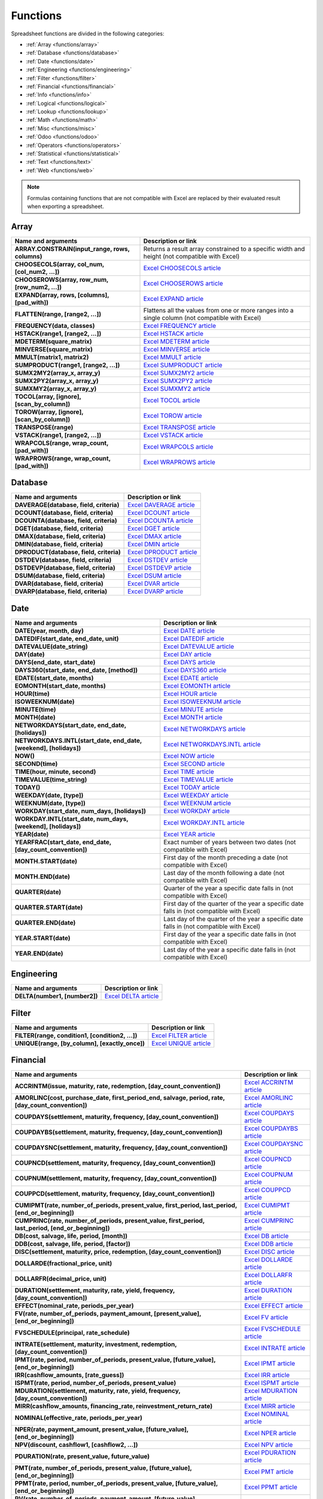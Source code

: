 =========
Functions
=========

Spreadsheet functions are divided in the following categories:

- :ref:`Array <functions/array>`
- :ref:`Database <functions/database>`
- :ref:`Date <functions/date>`
- :ref:`Engineering <functions/engineering>`
- :ref:`Filter <functions/filter>`
- :ref:`Financial <functions/financial>`
- :ref:`Info <functions/info>`
- :ref:`Logical <functions/logical>`
- :ref:`Lookup <functions/lookup>`
- :ref:`Math <functions/math>`
- :ref:`Misc <functions/misc>`
- :ref:`Odoo <functions/odoo>`
- :ref:`Operators <functions/operators>`
- :ref:`Statistical <functions/statistical>`
- :ref:`Text <functions/text>`
- :ref:`Web <functions/web>`

.. note::
   Formulas containing functions that are not compatible with Excel are replaced by their evaluated
   result when exporting a spreadsheet.

.. _functions/array:

Array
=====

.. list-table::
   :header-rows: 1
   :stub-columns: 1

   * - Name and arguments
     - Description or link
   * - ARRAY.CONSTRAIN(input_range, rows, columns)
     - Returns a result array constrained to a specific width and height (not compatible with Excel)
   * - CHOOSECOLS(array, col_num, [col_num2, ...])
     - `Excel CHOOSECOLS article <https://support.microsoft.com/office/choosecols-function-bf117976-2722-4466-9b9a-1c01ed9aebff>`_
   * - CHOOSEROWS(array, row_num, [row_num2, ...])
     - `Excel CHOOSEROWS article <https://support.microsoft.com/office/chooserows-function-51ace882-9bab-4a44-9625-7274ef7507a3>`_
   * - EXPAND(array, rows, [columns], [pad_with])
     - `Excel EXPAND article <https://support.microsoft.com/office/expand-function-7433fba5-4ad1-41da-a904-d5d95808bc38>`_
   * - FLATTEN(range, [range2, ...])
     - Flattens all the values from one or more ranges into a single column (not compatible with Excel)
   * - FREQUENCY(data, classes)
     - `Excel FREQUENCY article <https://support.microsoft.com/office/frequency-function-44e3be2b-eca0-42cd-a3f7-fd9ea898fdb9>`_
   * - HSTACK(range1, [range2, ...])
     - `Excel HSTACK article <https://support.microsoft.com/office/hstack-function-98c4ab76-10fe-4b4f-8d5f-af1c125fe8c2>`_
   * - MDETERM(square_matrix)
     - `Excel MDETERM article <https://support.microsoft.com/office/mdeterm-function-e7bfa857-3834-422b-b871-0ffd03717020>`_
   * - MINVERSE(square_matrix)
     - `Excel MINVERSE article <https://support.microsoft.com/office/minverse-function-11f55086-adde-4c9f-8eb9-59da2d72efc6>`_
   * - MMULT(matrix1, matrix2)
     - `Excel MMULT article <https://support.microsoft.com/office/mmult-function-40593ed7-a3cd-4b6b-b9a3-e4ad3c7245eb>`_
   * - SUMPRODUCT(range1, [range2, ...])
     - `Excel SUMPRODUCT article <https://support.microsoft.com/office/sumproduct-function-16753e75-9f68-4874-94ac-4d2145a2fd2e>`_
   * - SUMX2MY2(array_x, array_y)
     - `Excel SUMX2MY2 article <https://support.microsoft.com/office/sumx2my2-function-9e599cc5-5399-48e9-a5e0-e37812dfa3e9>`_
   * - SUMX2PY2(array_x, array_y)
     - `Excel SUMX2PY2 article <https://support.microsoft.com/office/sumx2py2-function-826b60b4-0aa2-4e5e-81d2-be704d3d786f>`_
   * - SUMXMY2(array_x, array_y)
     - `Excel SUMXMY2 article <https://support.microsoft.com/office/sumxmy2-function-9d144ac1-4d79-43de-b524-e2ecee23b299>`_
   * - TOCOL(array, [ignore], [scan_by_column])
     - `Excel TOCOL article <https://support.microsoft.com/office/tocol-function-22839d9b-0b55-4fc1-b4e6-2761f8f122ed>`_
   * - TOROW(array, [ignore], [scan_by_column])
     - `Excel TOROW article <https://support.microsoft.com/office/torow-function-b90d0964-a7d9-44b7-816b-ffa5c2fe2289>`_
   * - TRANSPOSE(range)
     - `Excel TRANSPOSE article <https://support.microsoft.com/office/transpose-function-ed039415-ed8a-4a81-93e9-4b6dfac76027>`_
   * - VSTACK(range1, [range2, ...])
     - `Excel VSTACK article <https://support.microsoft.com/office/vstack-function-a4b86897-be0f-48fc-adca-fcc10d795a9c>`_
   * - WRAPCOLS(range, wrap_count, [pad_with])
     - `Excel WRAPCOLS article <https://support.microsoft.com/office/wrapcols-function-d038b05a-57b7-4ee0-be94-ded0792511e2>`_
   * - WRAPROWS(range, wrap_count, [pad_with])
     - `Excel WRAPROWS article <https://support.microsoft.com/office/wraprows-function-796825f3-975a-4cee-9c84-1bbddf60ade0>`_

.. _functions/database:

Database
========

.. list-table::
   :header-rows: 1
   :stub-columns: 1

   * - Name and arguments
     - Description or link
   * - DAVERAGE(database, field, criteria)
     - `Excel DAVERAGE article <https://support.microsoft.com/office/daverage-function-a6a2d5ac-4b4b-48cd-a1d8-7b37834e5aee>`_
   * - DCOUNT(database, field, criteria)
     - `Excel DCOUNT article <https://support.microsoft.com/office/dcount-function-c1fc7b93-fb0d-4d8d-97db-8d5f076eaeb1>`_
   * - DCOUNTA(database, field, criteria)
     - `Excel DCOUNTA article <https://support.microsoft.com/office/dcounta-function-00232a6d-5a66-4a01-a25b-c1653fda1244>`_
   * - DGET(database, field, criteria)
     - `Excel DGET article <https://support.microsoft.com/office/dget-function-455568bf-4eef-45f7-90f0-ec250d00892e>`_
   * - DMAX(database, field, criteria)
     - `Excel DMAX article <https://support.microsoft.com/office/dmax-function-f4e8209d-8958-4c3d-a1ee-6351665d41c2>`_
   * - DMIN(database, field, criteria)
     - `Excel DMIN article <https://support.microsoft.com/office/dmin-function-4ae6f1d9-1f26-40f1-a783-6dc3680192a3>`_
   * - DPRODUCT(database, field, criteria)
     - `Excel DPRODUCT article <https://support.microsoft.com/office/dproduct-function-4f96b13e-d49c-47a7-b769-22f6d017cb31>`_
   * - DSTDEV(database, field, criteria)
     - `Excel DSTDEV article <https://support.microsoft.com/office/dstdev-function-026b8c73-616d-4b5e-b072-241871c4ab96>`_
   * - DSTDEVP(database, field, criteria)
     - `Excel DSTDEVP article <https://support.microsoft.com/office/dstdevp-function-04b78995-da03-4813-bbd9-d74fd0f5d94b>`_
   * - DSUM(database, field, criteria)
     - `Excel DSUM article <https://support.microsoft.com/office/dsum-function-53181285-0c4b-4f5a-aaa3-529a322be41b>`_
   * - DVAR(database, field, criteria)
     - `Excel DVAR article <https://support.microsoft.com/office/dvar-function-d6747ca9-99c7-48bb-996e-9d7af00f3ed1>`_
   * - DVARP(database, field, criteria)
     - `Excel DVARP article <https://support.microsoft.com/office/dvarp-function-eb0ba387-9cb7-45c8-81e9-0394912502fc>`_

.. _functions/date:

Date
====

.. list-table::
   :header-rows: 1
   :stub-columns: 1

   * - Name and arguments
     - Description or link
   * - DATE(year, month, day)
     - `Excel DATE article <https://support.microsoft.com/office/date-function-e36c0c8c-4104-49da-ab83-82328b832349>`_
   * - DATEDIF(start_date, end_date, unit)
     - `Excel DATEDIF article <https://support.microsoft.com/office/datedif-function-25dba1a4-2812-480b-84dd-8b32a451b35c>`_
   * - DATEVALUE(date_string)
     - `Excel DATEVALUE article <https://support.microsoft.com/office/datevalue-function-df8b07d4-7761-4a93-bc33-b7471bbff252>`_
   * - DAY(date)
     - `Excel DAY article <https://support.microsoft.com/office/day-function-8a7d1cbb-6c7d-4ba1-8aea-25c134d03101>`_
   * - DAYS(end_date, start_date)
     - `Excel DAYS article <https://support.microsoft.com/office/days-function-57740535-d549-4395-8728-0f07bff0b9df>`_
   * - DAYS360(start_date, end_date, [method])
     - `Excel DAYS360 article <https://support.microsoft.com/office/days360-function-b9a509fd-49ef-407e-94df-0cbda5718c2a>`_
   * - EDATE(start_date, months)
     - `Excel EDATE article <https://support.microsoft.com/office/edate-function-3c920eb2-6e66-44e7-a1f5-753ae47ee4f5>`_
   * - EOMONTH(start_date, months)
     - `Excel EOMONTH article <https://support.microsoft.com/office/eomonth-function-7314ffa1-2bc9-4005-9d66-f49db127d628>`_
   * - HOUR(time)
     - `Excel HOUR article <https://support.microsoft.com/office/hour-function-a3afa879-86cb-4339-b1b5-2dd2d7310ac7>`_
   * - ISOWEEKNUM(date)
     - `Excel ISOWEEKNUM article <https://support.microsoft.com/office/isoweeknum-function-1c2d0afe-d25b-4ab1-8894-8d0520e90e0e>`_
   * - MINUTE(time)
     - `Excel MINUTE article <https://support.microsoft.com/office/minute-function-af728df0-05c4-4b07-9eed-a84801a60589>`_
   * - MONTH(date)
     - `Excel MONTH article <https://support.microsoft.com/office/month-function-579a2881-199b-48b2-ab90-ddba0eba86e8>`_
   * - NETWORKDAYS(start_date, end_date, [holidays])
     - `Excel NETWORKDAYS article <https://support.microsoft.com/office/networkdays-function-48e717bf-a7a3-495f-969e-5005e3eb18e7>`_
   * - NETWORKDAYS.INTL(start_date, end_date, [weekend], [holidays])
     - `Excel NETWORKDAYS.INTL article <https://support.microsoft.com/office/networkdays-intl-function-a9b26239-4f20-46a1-9ab8-4e925bfd5e28>`_
   * - NOW()
     - `Excel NOW article <https://support.microsoft.com/office/now-function-3337fd29-145a-4347-b2e6-20c904739c46>`_
   * - SECOND(time)
     - `Excel SECOND article <https://support.microsoft.com/office/second-function-740d1cfc-553c-4099-b668-80eaa24e8af1>`_
   * - TIME(hour, minute, second)
     - `Excel TIME article <https://support.microsoft.com/office/time-function-9a5aff99-8f7d-4611-845e-747d0b8d5457>`_
   * - TIMEVALUE(time_string)
     - `Excel TIMEVALUE article <https://support.microsoft.com/office/timevalue-function-0b615c12-33d8-4431-bf3d-f3eb6d186645>`_
   * - TODAY()
     - `Excel TODAY article <https://support.microsoft.com/office/today-function-5eb3078d-a82c-4736-8930-2f51a028fdd9>`_
   * - WEEKDAY(date, [type])
     - `Excel WEEKDAY article <https://support.microsoft.com/office/weekday-function-60e44483-2ed1-439f-8bd0-e404c190949a>`_
   * - WEEKNUM(date, [type])
     - `Excel WEEKNUM article <https://support.microsoft.com/office/weeknum-function-e5c43a03-b4ab-426c-b411-b18c13c75340>`_
   * - WORKDAY(start_date, num_days, [holidays])
     - `Excel WORKDAY article <https://support.microsoft.com/office/workday-function-f764a5b7-05fc-4494-9486-60d494efbf33>`_
   * - WORKDAY.INTL(start_date, num_days, [weekend], [holidays])
     - `Excel WORKDAY.INTL article <https://support.microsoft.com/office/workday-intl-function-a378391c-9ba7-4678-8a39-39611a9bf81d>`_
   * - YEAR(date)
     - `Excel YEAR article <https://support.microsoft.com/office/year-function-c64f017a-1354-490d-981f-578e8ec8d3b9>`_
   * - YEARFRAC(start_date, end_date, [day_count_convention])
     - Exact number of years between two dates (not compatible with Excel)
   * - MONTH.START(date)
     - First day of the month preceding a date (not compatible with Excel)
   * - MONTH.END(date)
     - Last day of the month following a date (not compatible with Excel)
   * - QUARTER(date)
     - Quarter of the year a specific date falls in (not compatible with Excel)
   * - QUARTER.START(date)
     - First day of the quarter of the year a specific date falls in (not compatible with Excel)
   * - QUARTER.END(date)
     - Last day of the quarter of the year a specific date falls in (not compatible with Excel)
   * - YEAR.START(date)
     - First day of the year a specific date falls in (not compatible with Excel)
   * - YEAR.END(date)
     - Last day of the year a specific date falls in (not compatible with Excel)

.. _functions/engineering:

Engineering
===========

.. list-table::
   :header-rows: 1
   :stub-columns: 1

   * - Name and arguments
     - Description or link
   * - DELTA(number1, [number2])
     - `Excel DELTA article <https://support.microsoft.com/office/delta-function-2f763672-c959-4e07-ac33-fe03220ba432>`_

.. _functions/filter:

Filter
======

.. list-table::
   :header-rows: 1
   :stub-columns: 1

   * - Name and arguments
     - Description or link
   * - FILTER(range, condition1, [condition2, ...])
     - `Excel FILTER article <https://support.microsoft.com/office/filter-function-f4f7cb66-82eb-4767-8f7c-4877ad80c759>`_
   * - UNIQUE(range, [by_column], [exactly_once])
     - `Excel UNIQUE article <https://support.microsoft.com/office/unique-function-c5ab87fd-30a3-4ce9-9d1a-40204fb85e1e>`_

.. _functions/financial:

Financial
=========

.. list-table::
   :header-rows: 1
   :stub-columns: 1

   * - Name and arguments
     - Description or link
   * - ACCRINTM(issue, maturity, rate, redemption, [day_count_convention])
     - `Excel ACCRINTM article <https://support.microsoft.com/office/accrintm-function-f62f01f9-5754-4cc4-805b-0e70199328a7>`_
   * - AMORLINC(cost, purchase_date, first_period_end, salvage, period, rate, [day_count_convention])
     - `Excel AMORLINC article <https://support.microsoft.com/office/amorlinc-function-7d417b45-f7f5-4dba-a0a5-3451a81079a8>`_
   * - COUPDAYS(settlement, maturity, frequency, [day_count_convention])
     - `Excel COUPDAYS article <https://support.microsoft.com/office/coupdays-function-cc64380b-315b-4e7b-950c-b30b0a76f671>`_
   * - COUPDAYBS(settlement, maturity, frequency, [day_count_convention])
     - `Excel COUPDAYBS article <https://support.microsoft.com/office/coupdaybs-function-eb9a8dfb-2fb2-4c61-8e5d-690b320cf872>`_
   * - COUPDAYSNC(settlement, maturity, frequency, [day_count_convention])
     - `Excel COUPDAYSNC article <https://support.microsoft.com/office/coupdaysnc-function-5ab3f0b2-029f-4a8b-bb65-47d525eea547>`_
   * - COUPNCD(settlement, maturity, frequency, [day_count_convention])
     - `Excel COUPNCD article <https://support.microsoft.com/office/coupncd-function-fd962fef-506b-4d9d-8590-16df5393691f>`_
   * - COUPNUM(settlement, maturity, frequency, [day_count_convention])
     - `Excel COUPNUM article <https://support.microsoft.com/office/coupnum-function-a90af57b-de53-4969-9c99-dd6139db2522>`_
   * - COUPPCD(settlement, maturity, frequency, [day_count_convention])
     - `Excel COUPPCD article <https://support.microsoft.com/office/couppcd-function-2eb50473-6ee9-4052-a206-77a9a385d5b3>`_
   * - CUMIPMT(rate, number_of_periods, present_value, first_period, last_period, [end_or_beginning])
     - `Excel CUMIPMT article <https://support.microsoft.com/office/cumipmt-function-61067bb0-9016-427d-b95b-1a752af0e606>`_
   * - CUMPRINC(rate, number_of_periods, present_value, first_period, last_period, [end_or_beginning])
     - `Excel CUMPRINC article <https://support.microsoft.com/office/cumprinc-function-94a4516d-bd65-41a1-bc16-053a6af4c04d>`_
   * - DB(cost, salvage, life, period, [month])
     - `Excel DB article <https://support.microsoft.com/office/db-function-354e7d28-5f93-4ff1-8a52-eb4ee549d9d7>`_
   * - DDB(cost, salvage, life, period, [factor])
     - `Excel DDB article <https://support.microsoft.com/office/ddb-function-519a7a37-8772-4c96-85c0-ed2c209717a5>`_
   * - DISC(settlement, maturity, price, redemption, [day_count_convention])
     - `Excel DISC article <https://support.microsoft.com/office/disc-function-71fce9f3-3f05-4acf-a5a3-eac6ef4daa53>`_
   * - DOLLARDE(fractional_price, unit)
     - `Excel DOLLARDE article <https://support.microsoft.com/office/dollarde-function-db85aab0-1677-428a-9dfd-a38476693427>`_
   * - DOLLARFR(decimal_price, unit)
     - `Excel DOLLARFR article <https://support.microsoft.com/office/dollarfr-function-0835d163-3023-4a33-9824-3042c5d4f495>`_
   * - DURATION(settlement, maturity, rate, yield, frequency, [day_count_convention])
     - `Excel DURATION article <https://support.microsoft.com/office/duration-function-b254ea57-eadc-4602-a86a-c8e369334038>`_
   * - EFFECT(nominal_rate, periods_per_year)
     - `Excel EFFECT article <https://support.microsoft.com/office/effect-function-910d4e4c-79e2-4009-95e6-507e04f11bc4>`_
   * - FV(rate, number_of_periods, payment_amount, [present_value], [end_or_beginning])
     - `Excel FV article <https://support.microsoft.com/office/fv-function-2eef9f44-a084-4c61-bdd8-4fe4bb1b71b3>`_
   * - FVSCHEDULE(principal, rate_schedule)
     - `Excel FVSCHEDULE article <https://support.microsoft.com/office/fvschedule-function-bec29522-bd87-4082-bab9-a241f3fb251d>`_
   * - INTRATE(settlement, maturity, investment, redemption, [day_count_convention])
     - `Excel INTRATE article <https://support.microsoft.com/office/intrate-function-5cb34dde-a221-4cb6-b3eb-0b9e55e1316f>`_
   * - IPMT(rate, period, number_of_periods, present_value, [future_value], [end_or_beginning])
     - `Excel IPMT article <https://support.microsoft.com/office/ipmt-function-5cce0ad6-8402-4a41-8d29-61a0b054cb6f>`_
   * - IRR(cashflow_amounts, [rate_guess])
     - `Excel IRR article <https://support.microsoft.com/office/irr-function-64925eaa-9988-495b-b290-3ad0c163c1bc>`_
   * - ISPMT(rate, period, number_of_periods, present_value)
     - `Excel ISPMT article <https://support.microsoft.com/office/ispmt-function-fa58adb6-9d39-4ce0-8f43-75399cea56cc>`_
   * - MDURATION(settlement, maturity, rate, yield, frequency, [day_count_convention])
     - `Excel MDURATION article <https://support.microsoft.com/office/mduration-function-b3786a69-4f20-469a-94ad-33e5b90a763c>`_
   * - MIRR(cashflow_amounts, financing_rate, reinvestment_return_rate)
     - `Excel MIRR article <https://support.microsoft.com/office/mirr-function-b020f038-7492-4fb4-93c1-35c345b53524>`_
   * - NOMINAL(effective_rate, periods_per_year)
     - `Excel NOMINAL article <https://support.microsoft.com/office/nominal-function-7f1ae29b-6b92-435e-b950-ad8b190ddd2b>`_
   * - NPER(rate, payment_amount, present_value, [future_value], [end_or_beginning])
     - `Excel NPER article <https://support.microsoft.com/office/nper-function-240535b5-6653-4d2d-bfcf-b6a38151d815>`_
   * - NPV(discount, cashflow1, [cashflow2, ...])
     - `Excel NPV article <https://support.microsoft.com/office/npv-function-8672cb67-2576-4d07-b67b-ac28acf2a568>`_
   * - PDURATION(rate, present_value, future_value)
     - `Excel PDURATION article <https://support.microsoft.com/office/pduration-function-44f33460-5be5-4c90-b857-22308892adaf>`_
   * - PMT(rate, number_of_periods, present_value, [future_value], [end_or_beginning])
     - `Excel PMT article <https://support.microsoft.com/office/pmt-function-0214da64-9a63-4996-bc20-214433fa6441>`_
   * - PPMT(rate, period, number_of_periods, present_value, [future_value], [end_or_beginning])
     - `Excel PPMT article <https://support.microsoft.com/office/ppmt-function-c370d9e3-7749-4ca4-beea-b06c6ac95e1b>`_
   * - PV(rate, number_of_periods, payment_amount, [future_value], [end_or_beginning])
     - `Excel PV article <https://support.microsoft.com/office/pv-function-23879d31-0e02-4321-be01-da16e8168cbd>`_
   * - PRICE(settlement, maturity, rate, yield, redemption, frequency, [day_count_convention])
     - `Excel PRICE article <https://support.microsoft.com/office/price-function-3ea9deac-8dfa-436f-a7c8-17ea02c21b0a>`_
   * - PRICEDISC(settlement, maturity, discount, redemption, [day_count_convention])
     - `Excel PRICEDISC article <https://support.microsoft.com/office/pricedisc-function-d06ad7c1-380e-4be7-9fd9-75e3079acfd3>`_
   * - PRICEMAT(settlement, maturity, issue, rate, yield, [day_count_convention])
     - `Excel PRICEMAT article <https://support.microsoft.com/office/pricemat-function-52c3b4da-bc7e-476a-989f-a95f675cae77>`_
   * - RATE(number_of_periods, payment_per_period, present_value, [future_value], [end_or_beginning], [rate_guess])
     - `Excel RATE article <https://support.microsoft.com/office/rate-function-9f665657-4a7e-4bb7-a030-83fc59e748ce>`_
   * - RECEIVED(settlement, maturity, investment, discount, [day_count_convention])
     - `Excel RECEIVED article <https://support.microsoft.com/office/received-function-7a3f8b93-6611-4f81-8576-828312c9b5e5>`_
   * - RRI(number_of_periods, present_value, future_value)
     - `Excel RRI article <https://support.microsoft.com/office/rri-function-6f5822d8-7ef1-4233-944c-79e8172930f4>`_
   * - SLN(cost, salvage, life)
     - `Excel SLN article <https://support.microsoft.com/office/sln-function-cdb666e5-c1c6-40a7-806a-e695edc2f1c8>`_
   * - SYD(cost, salvage, life, period)
     - `Excel SYD article <https://support.microsoft.com/office/syd-function-069f8106-b60b-4ca2-98e0-2a0f206bdb27>`_
   * - TBILLPRICE(settlement, maturity, discount)
     - `Excel TBILLPRICE article <https://support.microsoft.com/office/tbillprice-function-eacca992-c29d-425a-9eb8-0513fe6035a2>`_
   * - TBILLEQ(settlement, maturity, discount)
     - `Excel TBILLEQ article <https://support.microsoft.com/office/tbilleq-function-2ab72d90-9b4d-4efe-9fc2-0f81f2c19c8c>`_
   * - TBILLYIELD(settlement, maturity, price)
     - `Excel TBILLYIELD article <https://support.microsoft.com/office/tbillyield-function-6d381232-f4b0-4cd5-8e97-45b9c03468ba>`_
   * - VDB(cost, salvage, life, start, end, [factor], [no_switch])
     - `Excel VDB article <https://support.microsoft.com/office/vdb-function-dde4e207-f3fa-488d-91d2-66d55e861d73>`_
   * - XIRR(cashflow_amounts, cashflow_dates, [rate_guess])
     - `Excel XIRR article <https://support.microsoft.com/office/xirr-function-de1242ec-6477-445b-b11b-a303ad9adc9d>`_
   * - XNPV(discount, cashflow_amounts, cashflow_dates)
     - `Excel XNPV article <https://support.microsoft.com/office/xnpv-function-1b42bbf6-370f-4532-a0eb-d67c16b664b7>`_
   * - YIELD(settlement, maturity, rate, price, redemption, frequency, [day_count_convention])
     - `Excel YIELD article <https://support.microsoft.com/office/yield-function-f5f5ca43-c4bd-434f-8bd2-ed3c9727a4fe>`_
   * - YIELDDISC(settlement, maturity, price, redemption, [day_count_convention])
     - `Excel YIELDDISC article <https://support.microsoft.com/office/yielddisc-function-a9dbdbae-7dae-46de-b995-615faffaaed7>`_
   * - YIELDMAT(settlement, maturity, issue, rate, price, [day_count_convention])
     - `Excel YIELDMAT article <https://support.microsoft.com/office/yieldmat-function-ba7d1809-0d33-4bcb-96c7-6c56ec62ef6f>`_

.. _functions/info:

Info
====

.. list-table::
   :header-rows: 1
   :stub-columns: 1

   * - Name and arguments
     - Description or link
   * - ISERR(value)
     - `Excel IS article <https://support.microsoft.com/office/is-functions-0f2d7971-6019-40a0-a171-f2d869135665>`_
   * - ISERROR(value)
     - `Excel IS article <https://support.microsoft.com/office/is-functions-0f2d7971-6019-40a0-a171-f2d869135665>`_
   * - ISLOGICAL(value)
     - `Excel IS article <https://support.microsoft.com/office/is-functions-0f2d7971-6019-40a0-a171-f2d869135665>`_
   * - ISNA(value)
     - `Excel IS article <https://support.microsoft.com/office/is-functions-0f2d7971-6019-40a0-a171-f2d869135665>`_
   * - ISNONTEXT(value)
     - `Excel IS article <https://support.microsoft.com/office/is-functions-0f2d7971-6019-40a0-a171-f2d869135665>`_
   * - ISNUMBER(value)
     - `Excel IS article <https://support.microsoft.com/office/is-functions-0f2d7971-6019-40a0-a171-f2d869135665>`_
   * - ISTEXT(value)
     - `Excel IS article <https://support.microsoft.com/office/is-functions-0f2d7971-6019-40a0-a171-f2d869135665>`_
   * - ISBLANK(value)
     - `Excel IS article <https://support.microsoft.com/office/is-functions-0f2d7971-6019-40a0-a171-f2d869135665>`_
   * - NA()
     - `Excel NA article <https://support.microsoft.com/office/na-function-5469c2d1-a90c-4fb5-9bbc-64bd9bb6b47c>`_

.. _functions/logical:

Logical
=======

.. list-table::
   :header-rows: 1
   :stub-columns: 1

   * - Name and arguments
     - Description or link
   * - AND(logical_expression1, [logical_expression2, ...])
     - `Excel AND article <https://support.microsoft.com/office/and-function-5f19b2e8-e1df-4408-897a-ce285a19e9d9>`_
   * - FALSE()
     - `Excel FALSE article <https://support.microsoft.com/office/false-function-2d58dfa5-9c03-4259-bf8f-f0ae14346904>`_
   * - IF(logical_expression, value_if_true, [value_if_false])
     - `Excel IF article <https://support.microsoft.com/office/if-function-69aed7c9-4e8a-4755-a9bc-aa8bbff73be2>`_
   * - IFERROR(value, [value_if_error])
     - `Excel IFERROR article <https://support.microsoft.com/office/iferror-function-c526fd07-caeb-47b8-8bb6-63f3e417f611>`_
   * - IFNA(value, [value_if_error])
     - `Excel IFNA article <https://support.microsoft.com/office/ifna-function-6626c961-a569-42fc-a49d-79b4951fd461>`_
   * - IFS(condition1, value1, [condition2, ...], [value2, ...])
     - `Excel IFS article <https://support.microsoft.com/office/ifs-function-36329a26-37b2-467c-972b-4a39bd951d45>`_
   * - NOT(logical_expression)
     - `Excel NOT article <https://support.microsoft.com/office/not-function-9cfc6011-a054-40c7-a140-cd4ba2d87d77>`_
   * - OR(logical_expression1, [logical_expression2, ...])
     - `Excel OR article <https://support.microsoft.com/office/or-function-7d17ad14-8700-4281-b308-00b131e22af0>`_
   * - TRUE()
     - `Excel TRUE article <https://support.microsoft.com/office/true-function-7652c6e3-8987-48d0-97cd-ef223246b3fb>`_
   * - XOR(logical_expression1, [logical_expression2, ...])
     - `Excel XOR article <https://support.microsoft.com/office/xor-function-1548d4c2-5e47-4f77-9a92-0533bba14f37>`_

.. _functions/lookup:

Lookup
======

.. list-table::
   :header-rows: 1
   :stub-columns: 1

   * - Name and arguments
     - Description or link
   * - ADDRESS(row, column, [absolute_relative_mode], [use_a1_notation], [sheet])
     - `Excel ADDRESS article <https://support.microsoft.com/office/address-function-d0c26c0d-3991-446b-8de4-ab46431d4f89>`_
   * - COLUMN([cell_reference])
     - `Excel COLUMN article <https://support.microsoft.com/office/column-function-44e8c754-711c-4df3-9da4-47a55042554b>`_
   * - COLUMNS(range)
     - `Excel COLUMNS article <https://support.microsoft.com/office/columns-function-4e8e7b4e-e603-43e8-b177-956088fa48ca>`_
   * - HLOOKUP(search_key, range, index, [is_sorted])
     - `Excel HLOOKUP article <https://support.microsoft.com/office/hlookup-function-a3034eec-b719-4ba3-bb65-e1ad662ed95f>`_
   * - INDEX(reference, row, column)
     - `Excel INDEX article <https://support.microsoft.com/office/index-function-a5dcf0dd-996d-40a4-a822-b56b061328bd>`_
   * - LOOKUP(search_key, search_array, [result_range])
     - `Excel LOOKUP article <https://support.microsoft.com/office/lookup-function-446d94af-663b-451d-8251-369d5e3864cb>`_
   * - MATCH(search_key, range, [search_type])
     - `Excel MATCH article <https://support.microsoft.com/office/match-function-e8dffd45-c762-47d6-bf89-533f4a37673a>`_
   * - ROW([cell_reference])
     - `Excel ROW article <https://support.microsoft.com/office/row-function-3a63b74a-c4d0-4093-b49a-e76eb49a6d8d>`_
   * - ROWS(range)
     - `Excel ROWS article <https://support.microsoft.com/office/rows-function-b592593e-3fc2-47f2-bec1-bda493811597>`_
   * - VLOOKUP(search_key, range, index, [is_sorted])
     - `Excel VLOOKUP article <https://support.microsoft.com/office/vlookup-function-0bbc8083-26fe-4963-8ab8-93a18ad188a1>`_
   * - XLOOKUP(search_key, lookup_range, return_range, [if_not_found], [match_mode], [search_mode])
     - `Excel XLOOKUP article <https://support.microsoft.com/office/xlookup-function-b7fd680e-6d10-43e6-84f9-88eae8bf5929>`_

.. _functions/math:

Math
====

.. list-table::
   :header-rows: 1
   :stub-columns: 1

   * - Name and arguments
     - Description or link
   * - ABS(value)
     - `Excel ABS article <https://support.microsoft.com/office/abs-function-3420200f-5628-4e8c-99da-c99d7c87713c>`_
   * - ACOS(value)
     - `Excel ACOS article <https://support.microsoft.com/office/acos-function-cb73173f-d089-4582-afa1-76e5524b5d5b>`_
   * - ACOSH(value)
     - `Excel ACOSH article <https://support.microsoft.com/office/acosh-function-e3992cc1-103f-4e72-9f04-624b9ef5ebfe>`_
   * - ACOT(value)
     - `Excel ACOT article <https://support.microsoft.com/office/acot-function-dc7e5008-fe6b-402e-bdd6-2eea8383d905>`_
   * - ACOTH(value)
     - `Excel ACOTH article <https://support.microsoft.com/office/acoth-function-cc49480f-f684-4171-9fc5-73e4e852300f>`_
   * - ASIN(value)
     - `Excel ASIN article <https://support.microsoft.com/office/asin-function-81fb95e5-6d6f-48c4-bc45-58f955c6d347>`_
   * - ASINH(value)
     - `Excel ASINH article <https://support.microsoft.com/office/asinh-function-4e00475a-067a-43cf-926a-765b0249717c>`_
   * - ATAN(value)
     - `Excel ATAN article <https://support.microsoft.com/office/atan-function-50746fa8-630a-406b-81d0-4a2aed395543>`_
   * - ATAN2(x, y)
     - `Excel ATAN2 article <https://support.microsoft.com/office/atan2-function-c04592ab-b9e3-4908-b428-c96b3a565033>`_
   * - ATANH(value)
     - `Excel ATANH article <https://support.microsoft.com/office/atanh-function-3cd65768-0de7-4f1d-b312-d01c8c930d90>`_
   * - CEILING(value, [factor])
     - `Excel CEILING article <https://support.microsoft.com/office/ceiling-function-0a5cd7c8-0720-4f0a-bd2c-c943e510899f>`_
   * - CEILING.MATH(number, [significance], [mode])
     - `Excel CEILING.MATH article <https://support.microsoft.com/office/ceiling-math-function-80f95d2f-b499-4eee-9f16-f795a8e306c8>`_
   * - CEILING.PRECISE(number, [significance])
     - `Excel CEILING.PRECISE article <https://support.microsoft.com/office/ceiling-precise-function-f366a774-527a-4c92-ba49-af0a196e66cb>`_
   * - COS(angle)
     - `Excel COS article <https://support.microsoft.com/office/cos-function-0fb808a5-95d6-4553-8148-22aebdce5f05>`_
   * - COSH(value)
     - `Excel COSH article <https://support.microsoft.com/office/cosh-function-e460d426-c471-43e8-9540-a57ff3b70555>`_
   * - COT(angle)
     - `Excel COT article <https://support.microsoft.com/office/cot-function-c446f34d-6fe4-40dc-84f8-cf59e5f5e31a>`_
   * - COTH(value)
     - `Excel COTH article <https://support.microsoft.com/office/coth-function-2e0b4cb6-0ba0-403e-aed4-deaa71b49df5>`_
   * - COUNTBLANK(value1, [value2, ...])
     - `Excel COUNTBLANK article <https://support.microsoft.com/office/countblank-function-6a92d772-675c-4bee-b346-24af6bd3ac22>`_
   * - COUNTIF(range, criterion)
     - `Excel COUNTIF article <https://support.microsoft.com/office/countif-function-e0de10c6-f885-4e71-abb4-1f464816df34>`_
   * - COUNTIFS(criteria_range1, criterion1, [criteria_range2, ...], [criterion2, ...])
     - `Excel COUNTIFS article <https://support.microsoft.com/office/countifs-function-dda3dc6e-f74e-4aee-88bc-aa8c2a866842>`_
   * - COUNTUNIQUE(value1, [value2, ...])
     - Counts number of unique values in a range (not compatible with Excel)
   * - COUNTUNIQUEIFS(range, criteria_range1, criterion1, [criteria_range2, ...], [criterion2, ...])
     - Counts number of unique values in a range, filtered by a set of criteria (not compatible with Excel)
   * - CSC(angle)
     - `Excel CSC article <https://support.microsoft.com/office/csc-function-07379361-219a-4398-8675-07ddc4f135c1>`_
   * - CSCH(value)
     - `Excel CSCH article <https://support.microsoft.com/office/csch-function-f58f2c22-eb75-4dd6-84f4-a503527f8eeb>`_
   * - DECIMAL(value, base)
     - `Excel DECIMAL article <https://support.microsoft.com/office/decimal-function-ee554665-6176-46ef-82de-0a283658da2e>`_
   * - DEGREES(angle)
     - `Excel DEGREES article <https://support.microsoft.com/office/degrees-function-4d6ec4db-e694-4b94-ace0-1cc3f61f9ba1>`_
   * - EXP(value)
     - `Excel EXP article <https://support.microsoft.com/office/exp-function-c578f034-2c45-4c37-bc8c-329660a63abe>`_
   * - FLOOR(value, [factor])
     - `Excel FLOOR article <https://support.microsoft.com/office/floor-function-14bb497c-24f2-4e04-b327-b0b4de5a8886>`_
   * - FLOOR.MATH(number, [significance], [mode])
     - `Excel FLOOR.MATH article <https://support.microsoft.com/office/floor-math-function-c302b599-fbdb-4177-ba19-2c2b1249a2f5>`_
   * - FLOOR.PRECISE(number, [significance])
     - `Excel FLOOR.PRECISE article <https://support.microsoft.com/office/floor-precise-function-f769b468-1452-4617-8dc3-02f842a0702e>`_
   * - INT(value)
     - `Excel INT article <https://support.microsoft.com/office/int-function-a6c4af9e-356d-4369-ab6a-cb1fd9d343ef>`_
   * - ISEVEN(value)
     - `Excel ISEVEN article <https://support.microsoft.com/office/iseven-function-aa15929a-d77b-4fbb-92f4-2f479af55356>`_
   * - ISO.CEILING(number, [significance])
     - `Excel ISO.CEILING article <https://support.microsoft.com/office/iso-ceiling-function-e587bb73-6cc2-4113-b664-ff5b09859a83>`_
   * - ISODD(value)
     - `Excel ISODD article <https://support.microsoft.com/office/isodd-function-1208a56d-4f10-4f44-a5fc-648cafd6c07a>`_
   * - LN(value)
     - `Excel LN article <https://support.microsoft.com/office/ln-function-81fe1ed7-dac9-4acd-ba1d-07a142c6118f>`_
   * - MOD(dividend, divisor)
     - `Excel MOD article <https://support.microsoft.com/office/mod-function-9b6cd169-b6ee-406a-a97b-edf2a9dc24f3>`_
   * - MUNIT(dimension)
     - `Excel MUNIT article <https://support.microsoft.com/office/munit-function-c9fe916a-dc26-4105-997d-ba22799853a3>`_
   * - ODD(value)
     - `Excel ODD article <https://support.microsoft.com/office/odd-function-deae64eb-e08a-4c88-8b40-6d0b42575c98>`_
   * - PI()
     - `Excel PI article <https://support.microsoft.com/office/pi-function-264199d0-a3ba-46b8-975a-c4a04608989b>`_
   * - POWER(base, exponent)
     - `Excel POWER article <https://support.microsoft.com/office/power-function-d3f2908b-56f4-4c3f-895a-07fb519c362a>`_
   * - PRODUCT(factor1, [factor2, ...])
     - `Excel PRODUCT article <https://support.microsoft.com/office/product-function-8e6b5b24-90ee-4650-aeec-80982a0512ce>`_
   * - RAND()
     - `Excel RAND article <https://support.microsoft.com/office/rand-function-4cbfa695-8869-4788-8d90-021ea9f5be73>`_
   * - RANDARRAY([rows], [columns], [min], [max], [whole_number])
     - `Excel RANDARRAY article <https://support.microsoft.com/office/randarray-function-21261e55-3bec-4885-86a6-8b0a47fd4d33>`_
   * - RANDBETWEEN(low, high)
     - `Excel RANDBETWEEN article <https://support.microsoft.com/office/randbetween-function-4cc7f0d1-87dc-4eb7-987f-a469ab381685>`_
   * - ROUND(value, [places])
     - `Excel ROUND article <https://support.microsoft.com/office/round-function-c018c5d8-40fb-4053-90b1-b3e7f61a213c>`_
   * - ROUNDDOWN(value, [places])
     - `Excel ROUNDDOWN article <https://support.microsoft.com/office/rounddown-function-2ec94c73-241f-4b01-8c6f-17e6d7968f53>`_
   * - ROUNDUP(value, [places])
     - `Excel ROUNDUP article <https://support.microsoft.com/office/roundup-function-f8bc9b23-e795-47db-8703-db171d0c42a7>`_
   * - SEC(angle)
     - `Excel SEC article <https://support.microsoft.com/office/sec-function-ff224717-9c87-4170-9b58-d069ced6d5f7>`_
   * - SECH(value)
     - `Excel SECH article <https://support.microsoft.com/office/sech-function-e05a789f-5ff7-4d7f-984a-5edb9b09556f>`_
   * - SIN(angle)
     - `Excel SIN article <https://support.microsoft.com/office/sin-function-cf0e3432-8b9e-483c-bc55-a76651c95602>`_
   * - SINH(value)
     - `Excel SINH article <https://support.microsoft.com/office/sinh-function-1e4e8b9f-2b65-43fc-ab8a-0a37f4081fa7>`_
   * - SQRT(value)
     - `Excel SQRT article <https://support.microsoft.com/office/sqrt-function-654975c2-05c4-4831-9a24-2c65e4040fdf>`_
   * - SUM(value1, [value2, ...])
     - `Excel SUM article <https://support.microsoft.com/office/sum-function-043e1c7d-7726-4e80-8f32-07b23e057f89>`_
   * - SUMIF(criteria_range, criterion, [sum_range])
     - `Excel SUMIF article <https://support.microsoft.com/office/sumif-function-169b8c99-c05c-4483-a712-1697a653039b>`_
   * - SUMIFS(sum_range, criteria_range1, criterion1, [criteria_range2, ...], [criterion2, ...])
     - `Excel SUMIFS article <https://support.microsoft.com/office/sumifs-function-c9e748f5-7ea7-455d-9406-611cebce642b>`_
   * - TAN(angle)
     - `Excel TAN article <https://support.microsoft.com/office/tan-function-08851a40-179f-4052-b789-d7f699447401>`_
   * - TANH(value)
     - `Excel TANH article <https://support.microsoft.com/office/tanh-function-017222f0-a0c3-4f69-9787-b3202295dc6c>`_
   * - TRUNC(value, [places])
     - `Excel TRUNC article <https://support.microsoft.com/office/trunc-function-8b86a64c-3127-43db-ba14-aa5ceb292721>`_

.. _functions/misc:

Misc
====

.. list-table::
   :header-rows: 1
   :stub-columns: 1

   * - Name and arguments
     - Description or link
   * - FORMAT.LARGE.NUMBER(value, [unit])
     - Apply a large number format (not compatible with Excel)

.. _functions/odoo:

Odoo
====

.. list-table::
   :header-rows: 1
   :stub-columns: 1

   * - Name and arguments
     - Description or link
   * - ODOO.CREDIT(account_codes, date_range, [offset], [company_id], [include_unposted])
     - Get the total credit for the specified account(s) and period (not compatible with Excel)
   * - ODOO.DEBIT(account_codes, date_range, [offset], [company_id], [include_unposted])
     - Get the total debit for the specified account(s) and period (not compatible with Excel)
   * - ODOO.BALANCE(account_codes, date_range, [offset], [company_id], [include_unposted])
     - Get the total balance for the specified account(s) and period (not compatible with Excel)
   * - ODOO.FISCALYEAR.START(day, [company_id])
     - Returns the starting date of the fiscal year encompassing the provided date (not compatible with Excel)
   * - ODOO.FISCALYEAR.END(day, [company_id])
     - Returns the ending date of the fiscal year encompassing the provided date (not compatible with Excel)
   * - ODOO.ACCOUNT.GROUP(type)
     - Returns the account ids of a given group (not compatible with Excel)
   * - ODOO.CURRENCY.RATE(currency_from, currency_to, [date])
     - This function takes in two currency codes as arguments, and returns the exchange rate from the first currency to the second as float (not compatible with Excel)
   * - ODOO.LIST(list_id, index, field_name)
     - Get the value from a list (not compatible with Excel)
   * - ODOO.LIST.HEADER(list_id, field_name)
     - Get the header of a list (not compatible with Excel)
   * - ODOO.FILTER.VALUE(filter_name)
     - Return the current value of a spreadsheet filter (not compatible with Excel)
   * - ODOO.PIVOT(pivot_id, measure_name, [domain_field_name, ...], [domain_value, ...])
     - Get the value from a pivot (not compatible with Excel)
   * - ODOO.PIVOT.HEADER(pivot_id, [domain_field_name, ...], [domain_value, ...])
     - Get the header of a pivot (not compatible with Excel)
   * - ODOO.PIVOT.TABLE(pivot_id, [row_count], [include_total], [include_column_titles])
     - Get a pivot table (not compatible with Excel)

.. _functions/operators:

Operators
=========

.. list-table::
   :header-rows: 1
   :stub-columns: 1

   * - Name and arguments
     - Description or link
   * - ADD(value1, value2)
     - Sum of two numbers (not compatible with Excel)
   * - CONCAT(value1, value2)
     - `Excel CONCAT article <https://support.microsoft.com/office/concat-function-9b1a9a3f-94ff-41af-9736-694cbd6b4ca2>`_
   * - DIVIDE(dividend, divisor)
     - One number divided by another (not compatible with Excel)
   * - EQ(value1, value2)
     - Equal (not compatible with Excel)
   * - GT(value1, value2)
     - Strictly greater than (not compatible with Excel)
   * - GTE(value1, value2)
     - Greater than or equal to (not compatible with Excel)
   * - LT(value1, value2)
     - Less than (not compatible with Excel)
   * - LTE(value1, value2)
     - Less than or equal to (not compatible with Excel)
   * - MINUS(value1, value2)
     - Difference of two numbers (not compatible with Excel)
   * - MULTIPLY(factor1, factor2)
     - Product of two numbers (not compatible with Excel)
   * - NE(value1, value2)
     - Not equal (not compatible with Excel)
   * - POW(base, exponent)
     - A number raised to a power (not compatible with Excel)
   * - UMINUS(value)
     - A number with the sign reversed (not compatible with Excel)
   * - UNARY.PERCENT(percentage)
     - Value interpreted as a percentage (not compatible with Excel)
   * - UPLUS(value)
     - A specified number, unchanged (not compatible with Excel)

.. _functions/statistical:

Statistical
===========

.. list-table::
   :header-rows: 1
   :stub-columns: 1

   * - Name and arguments
     - Description or link
   * - AVEDEV(value1, [value2, ...])
     - `Excel AVEDEV article <https://support.microsoft.com/office/avedev-function-58fe8d65-2a84-4dc7-8052-f3f87b5c6639>`_
   * - AVERAGE(value1, [value2, ...])
     - `Excel AVERAGE article <https://support.microsoft.com/office/average-function-047bac88-d466-426c-a32b-8f33eb960cf6>`_
   * - AVERAGE.WEIGHTED(values, weights, [additional_values, ...], [additional_weights, ...])
     - Weighted average (not compatible with Excel)
   * - AVERAGEA(value1, [value2, ...])
     - `Excel AVERAGEA article <https://support.microsoft.com/office/averagea-function-f5f84098-d453-4f4c-bbba-3d2c66356091>`_
   * - AVERAGEIF(criteria_range, criterion, [average_range])
     - `Excel AVERAGEIF article <https://support.microsoft.com/office/averageif-function-faec8e2e-0dec-4308-af69-f5576d8ac642>`_
   * - AVERAGEIFS(average_range, criteria_range1, criterion1, [criteria_range2, ...], [criterion2, ...])
     - `Excel AVERAGEIFS article <https://support.microsoft.com/office/averageifs-function-48910c45-1fc0-4389-a028-f7c5c3001690>`_
   * - CORREL(data_y, data_x)
     - `Excel CORREL article <https://support.microsoft.com/office/correl-function-995dcef7-0c0a-4bed-a3fb-239d7b68ca92>`_
   * - COUNT(value1, [value2, ...])
     - `Excel COUNT article <https://support.microsoft.com/office/count-function-a59cd7fc-b623-4d93-87a4-d23bf411294c>`_
   * - COUNTA(value1, [value2, ...])
     - `Excel COUNTA article <https://support.microsoft.com/office/counta-function-7dc98875-d5c1-46f1-9a82-53f3219e2509>`_
   * - COVAR(data_y, data_x)
     - `Excel COVAR article <https://support.microsoft.com/office/covar-function-50479552-2c03-4daf-bd71-a5ab88b2db03>`_
   * - COVARIANCE.P(data_y, data_x)
     - `Excel COVARIANCE.P article <https://support.microsoft.com/office/covariance-p-function-6f0e1e6d-956d-4e4b-9943-cfef0bf9edfc>`_
   * - COVARIANCE.S(data_y, data_x)
     - `Excel COVARIANCE.S article <https://support.microsoft.com/office/covariance-s-function-0a539b74-7371-42aa-a18f-1f5320314977>`_
   * - FORECAST(x, data_y, data_x)
     - `Excel FORECAST article <https://support.microsoft.com/office/forecast-and-forecast-linear-functions-50ca49c9-7b40-4892-94e4-7ad38bbeda99>`_
   * - GROWTH(known_data_y, [known_data_x], [new_data_x], [b])
     - Fits points to exponential growth trend (not compatible with Excel)
   * - INTERCEPT(data_y, data_x)
     - `Excel INTERCEPT article <https://support.microsoft.com/office/intercept-function-2a9b74e2-9d47-4772-b663-3bca70bf63ef>`_
   * - LARGE(data, n)
     - `Excel LARGE article <https://support.microsoft.com/office/large-function-3af0af19-1190-42bb-bb8b-01672ec00a64>`_
   * - LINEST(data_y, [data_x], [calculate_b], [verbose])
     - `Excel LINEST article <https://support.microsoft.com/office/linest-function-84d7d0d9-6e50-4101-977a-fa7abf772b6d>`_
   * - LOGEST(data_y, [data_x], [calculate_b], [verbose])
     - `Excel LOGEST article <https://support.microsoft.com/office/logest-function-f27462d8-3657-4030-866b-a272c1d18b4b>`_
   * - MATTHEWS(data_x, data_y)
     - Compute the Matthews correlation coefficient of a dataset (not compatible with Excel)
   * - MAX(value1, [value2, ...])
     - `Excel MAX article <https://support.microsoft.com/office/max-function-e0012414-9ac8-4b34-9a47-73e662c08098>`_
   * - MAXA(value1, [value2, ...])
     - `Excel MAXA article <https://support.microsoft.com/office/maxa-function-814bda1e-3840-4bff-9365-2f59ac2ee62d>`_
   * - MAXIFS(range, criteria_range1, criterion1, [criteria_range2, ...], [criterion2, ...])
     - `Excel MAXIFS article <https://support.microsoft.com/office/maxifs-function-dfd611e6-da2c-488a-919b-9b6376b28883>`_
   * - MEDIAN(value1, [value2, ...])
     - `Excel MEDIAN article <https://support.microsoft.com/office/median-function-d0916313-4753-414c-8537-ce85bdd967d2>`_
   * - MIN(value1, [value2, ...])
     - `Excel MIN article <https://support.microsoft.com/office/min-function-61635d12-920f-4ce2-a70f-96f202dcc152>`_
   * - MINA(value1, [value2, ...])
     - `Excel MINA article <https://support.microsoft.com/office/mina-function-245a6f46-7ca5-4dc7-ab49-805341bc31d3>`_
   * - MINIFS(range, criteria_range1, criterion1, [criteria_range2, ...], [criterion2, ...])
     - `Excel MINIFS article <https://support.microsoft.com/office/minifs-function-6ca1ddaa-079b-4e74-80cc-72eef32e6599>`_
   * - PEARSON(data_y, data_x)
     - `Excel PEARSON article <https://support.microsoft.com/office/pearson-function-0c3e30fc-e5af-49c4-808a-3ef66e034c18>`_
   * - PERCENTILE(data, percentile)
     - `Excel PERCENTILE article <https://support.microsoft.com/office/percentile-exc-function-bbaa7204-e9e1-4010-85bf-c31dc5dce4ba>`_
   * - PERCENTILE.EXC(data, percentile)
     - `Excel PERCENTILE.EXC article <https://support.microsoft.com/office/percentrank-exc-function-d8afee96-b7e2-4a2f-8c01-8fcdedaa6314>`_
   * - PERCENTILE.INC(data, percentile)
     - `Excel PERCENTILE.INC article <https://support.microsoft.com/office/percentile-inc-function-680f9539-45eb-410b-9a5e-c1355e5fe2ed>`_
   * - POLYFIT.COEFFS(data_y, data_x, order, [intercept])
     - Compute the coefficients of polynomial regression of the dataset (not compatible with Excel)
   * - POLYFIT.FORECAST(x, data_y, data_x, order, [intercept])
     - Predict value by computing a polynomial regression of the dataset (not compatible with Excel)
   * - QUARTILE(data, quartile_number)
     - `Excel QUARTILE article <https://support.microsoft.com/office/quartile-function-93cf8f62-60cd-4fdb-8a92-8451041e1a2a>`_
   * - QUARTILE.EXC(data, quartile_number)
     - `Excel QUARTILE.EXC article <https://support.microsoft.com/office/quartile-exc-function-5a355b7a-840b-4a01-b0f1-f538c2864cad>`_
   * - QUARTILE.INC(data, quartile_number)
     - `Excel QUARTILE.INC article <https://support.microsoft.com/office/quartile-inc-function-1bbacc80-5075-42f1-aed6-47d735c4819d>`_
   * - RANK(value, data, [is_ascending])
     - `Excel RANK article <https://support.microsoft.com/office/rank-function-6a2fc49d-1831-4a03-9d8c-c279cf99f723>`_
   * - RSQ(data_y, data_x)
     - `Excel RSQ article <https://support.microsoft.com/office/rsq-function-d7161715-250d-4a01-b80d-a8364f2be08f>`_
   * - SMALL(data, n)
     - `Excel SMALL article <https://support.microsoft.com/office/small-function-17da8222-7c82-42b2-961b-14c45384df07>`_
   * - SLOPE(data_y, data_x)
     - `Excel SLOPE article <https://support.microsoft.com/office/slope-function-11fb8f97-3117-4813-98aa-61d7e01276b9>`_
   * - SPEARMAN(data_y, data_x)
     - Compute the Spearman rank correlation coefficient of a dataset (not compatible with Excel)
   * - STDEV(value1, [value2, ...])
     - `Excel STDEV article <https://support.microsoft.com/office/stdev-function-51fecaaa-231e-4bbb-9230-33650a72c9b0>`_
   * - STDEV.P(value1, [value2, ...])
     - `Excel STDEV.P article <https://support.microsoft.com/office/stdev-p-function-6e917c05-31a0-496f-ade7-4f4e7462f285>`_
   * - STDEV.S(value1, [value2, ...])
     - `Excel STDEV.S article <https://support.microsoft.com/office/stdev-s-function-7d69cf97-0c1f-4acf-be27-f3e83904cc23>`_
   * - STDEVA(value1, [value2, ...])
     - `Excel STDEVA article <https://support.microsoft.com/office/stdeva-function-5ff38888-7ea5-48de-9a6d-11ed73b29e9d>`_
   * - STDEVP(value1, [value2, ...])
     - `Excel STDEVP article <https://support.microsoft.com/office/stdevp-function-1f7c1c88-1bec-4422-8242-e9f7dc8bb195>`_
   * - STDEVPA(value1, [value2, ...])
     - `Excel STDEVPA article <https://support.microsoft.com/office/stdevpa-function-5578d4d6-455a-4308-9991-d405afe2c28c>`_
   * - STEYX(data_y, data_x)
     - `Excel STEYX article <https://support.microsoft.com/office/steyx-function-6ce74b2c-449d-4a6e-b9ac-f9cef5ba48ab>`_
   * - TREND(known_data_y, [known_data_x], [new_data_x], [b])
     - Fits points to linear trend derived via least-squares (not compatible with Excel)
   * - VAR(value1, [value2, ...])
     - `Excel VAR article <https://support.microsoft.com/office/var-function-1f2b7ab2-954d-4e17-ba2c-9e58b15a7da2>`_
   * - VAR.P(value1, [value2, ...])
     - `Excel VAR.P article <https://support.microsoft.com/office/var-p-function-73d1285c-108c-4843-ba5d-a51f90656f3a>`_
   * - VAR.S(value1, [value2, ...])
     - `Excel VAR.S article <https://support.microsoft.com/office/var-s-function-913633de-136b-449d-813e-65a00b2b990b>`_
   * - VARA(value1, [value2, ...])
     - `Excel VARA article <https://support.microsoft.com/office/vara-function-3de77469-fa3a-47b4-85fd-81758a1e1d07>`_
   * - VARP(value1, [value2, ...])
     - `Excel VARP article <https://support.microsoft.com/office/varp-function-26a541c4-ecee-464d-a731-bd4c575b1a6b>`_
   * - VARPA(value1, [value2, ...])
     - `Excel VARPA article <https://support.microsoft.com/office/varpa-function-59a62635-4e89-4fad-88ac-ce4dc0513b96>`_

.. _functions/text:

Text
====

.. list-table::
   :header-rows: 1
   :stub-columns: 1

   * - Name and arguments
     - Description or link
   * - CHAR(table_number)
     - `Excel CHAR article <https://support.microsoft.com/office/char-function-bbd249c8-b36e-4a91-8017-1c133f9b837a>`_
   * - CLEAN(text)
     - `Excel CLEAN article <https://support.microsoft.com/office/clean-function-26f3d7c5-475f-4a9c-90e5-4b8ba987ba41>`_
   * - CONCATENATE(string1, [string2, ...])
     - `Excel CONCATENATE article <https://support.microsoft.com/office/concatenate-function-8f8ae884-2ca8-4f7a-b093-75d702bea31d>`_
   * - EXACT(string1, string2)
     - `Excel EXACT article <https://support.microsoft.com/office/exact-function-d3087698-fc15-4a15-9631-12575cf29926>`_
   * - FIND(search_for, text_to_search, [starting_at])
     - `Excel FIND article <https://support.microsoft.com/office/find-findb-functions-c7912941-af2a-4bdf-a553-d0d89b0a0628>`_
   * - JOIN(delimiter, value_or_array1, [value_or_array2, ...])
     - Concatenates elements of arrays with delimiter (not compatible with Excel)
   * - LEFT(text, [number_of_characters])
     - `Excel LEFT article <https://support.microsoft.com/office/left-leftb-functions-9203d2d2-7960-479b-84c6-1ea52b99640c>`_
   * - LEN(text)
     - `Excel LEN article <https://support.microsoft.com/office/len-lenb-functions-29236f94-cedc-429d-affd-b5e33d2c67cb>`_
   * - LOWER(text)
     - `Excel LOWER article <https://support.microsoft.com/office/lower-function-3f21df02-a80c-44b2-afaf-81358f9fdeb4>`_
   * - MID(text, starting_at, extract_length)
     - `Excel MID article <https://support.microsoft.com/office/mid-midb-functions-d5f9e25c-d7d6-472e-b568-4ecb12433028>`_
   * - PROPER(text_to_capitalize)
     - `Excel PROPER article <https://support.microsoft.com/office/proper-function-52a5a283-e8b2-49be-8506-b2887b889f94>`_
   * - REPLACE(text, position, length, new_text)
     - `Excel REPLACE article <https://support.microsoft.com/office/replace-replaceb-functions-8d799074-2425-4a8a-84bc-82472868878a>`_
   * - RIGHT(text, [number_of_characters])
     - `Excel RIGHT article <https://support.microsoft.com/office/right-rightb-functions-240267ee-9afa-4639-a02b-f19e1786cf2f>`_
   * - SEARCH(search_for, text_to_search, [starting_at])
     - `Excel SEARCH article <https://support.microsoft.com/office/search-searchb-functions-9ab04538-0e55-4719-a72e-b6f54513b495>`_
   * - SPLIT(text, delimiter, [split_by_each], [remove_empty_text])
     - `Excel TEXTSPLIT article <https://support.microsoft.com/office/textsplit-function-b1ca414e-4c21-4ca0-b1b7-bdecace8a6e7>`_
   * - SUBSTITUTE(text_to_search, search_for, replace_with, [occurrence_number])
     - `Excel SUBSTITUTE article <https://support.microsoft.com/office/substitute-function-6434944e-a904-4336-a9b0-1e58df3bc332>`_
   * - TEXT(number, format)
     - `Excel TEXT article <https://support.microsoft.com/office/text-function-20d5ac4d-7b94-49fd-bb38-93d29371225c>`_
   * - TEXTJOIN(delimiter, ignore_empty, text1, [text2, ...])
     - `Excel TEXTJOIN article <https://support.microsoft.com/office/textjoin-function-357b449a-ec91-49d0-80c3-0e8fc845691c>`_
   * - TRIM(text)
     - `Excel TRIM article <https://support.microsoft.com/office/trim-function-410388fa-c5df-49c6-b16c-9e5630b479f9>`_
   * - UPPER(text)
     - `Excel UPPER article <https://support.microsoft.com/office/upper-function-c11f29b3-d1a3-4537-8df6-04d0049963d6>`_

.. _functions/web:

Web
===

.. list-table::
   :header-rows: 1
   :stub-columns: 1

   * - Name and arguments
     - Description or link
   * - HYPERLINK(url, [link_label])
     - `Excel HYPERLINK article <https://support.microsoft.com/office/hyperlink-function-333c7ce6-c5ae-4164-9c47-7de9b76f577f>`_
